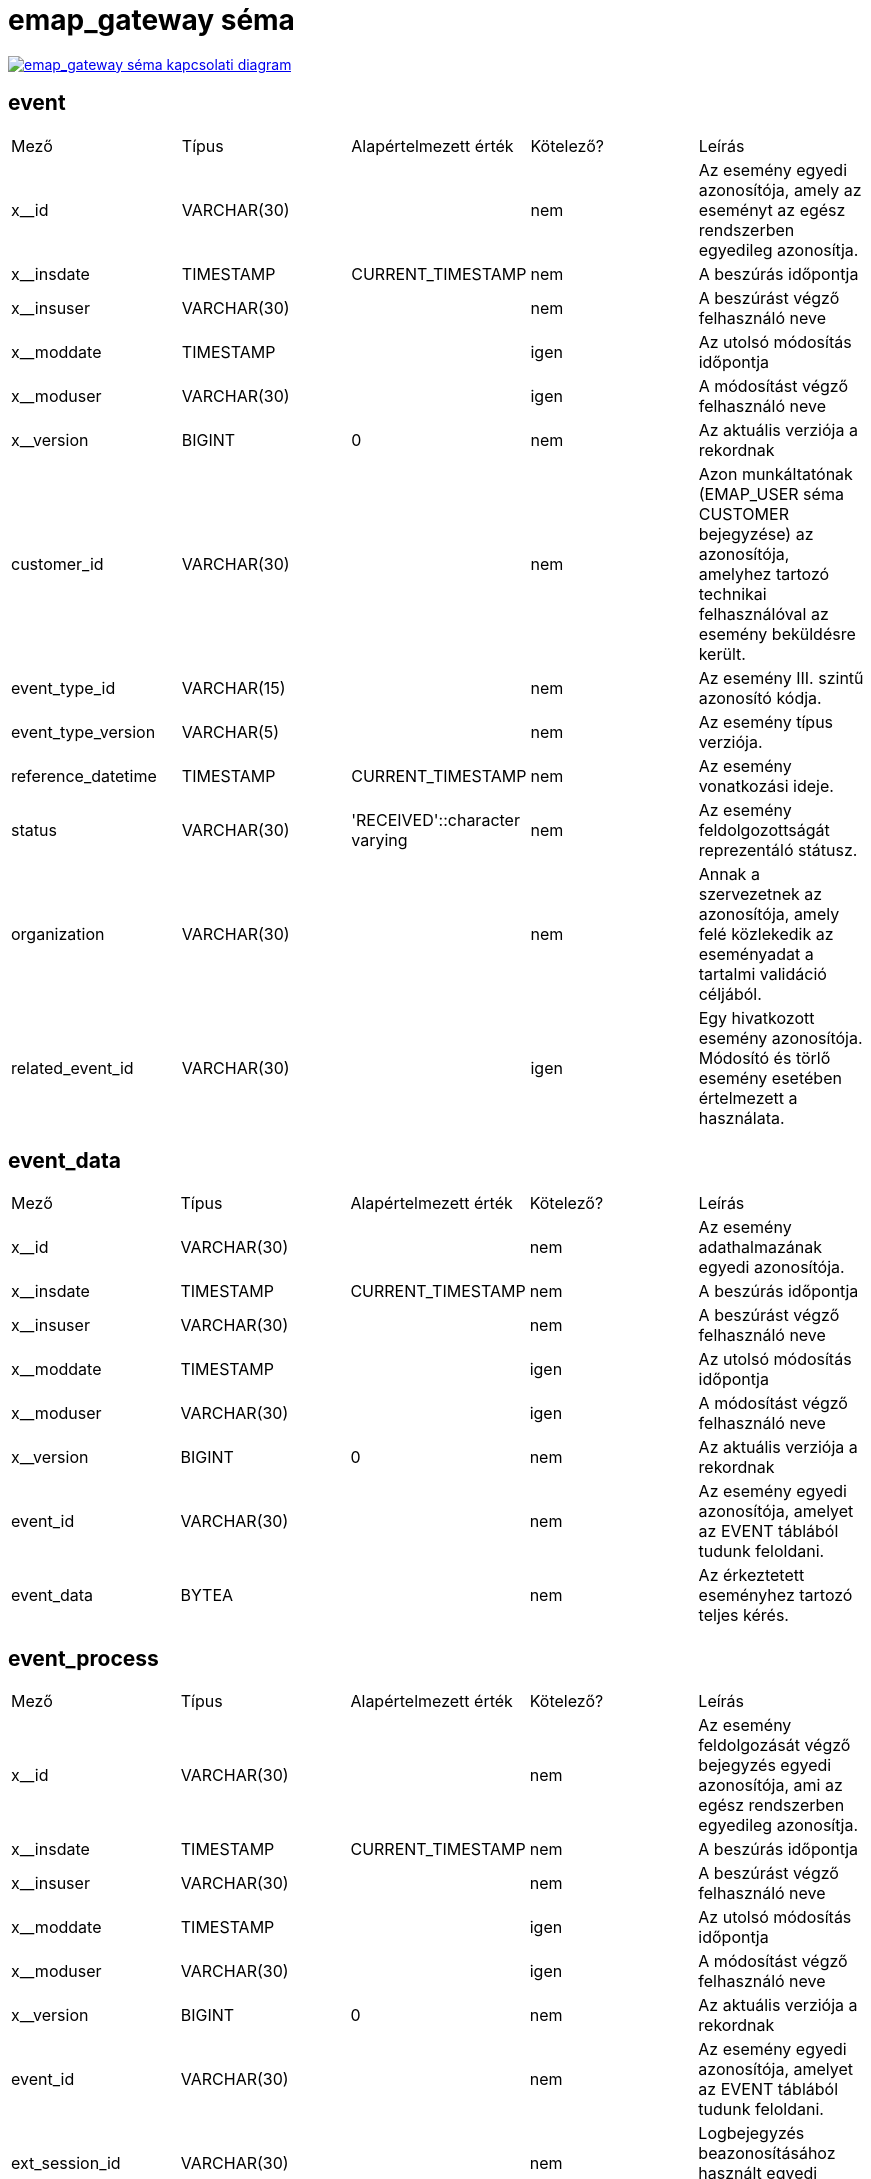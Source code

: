 :table-stripes: even
= emap_gateway séma

image::emap_gateway__emap_gateway.png[emap_gateway séma kapcsolati diagram, link="./_images/emap_gateway__emap_gateway.png",window="_blank"]


== event
|===
| Mező | Típus | Alapértelmezett érték | Kötelező? | Leírás
| x__id | VARCHAR(30) |   | nem | Az esemény egyedi azonosítója, amely az eseményt az egész rendszerben egyedileg azonosítja.
| x__insdate | TIMESTAMP | CURRENT_TIMESTAMP | nem | A beszúrás időpontja
| x__insuser | VARCHAR(30) |   | nem | A beszúrást végző felhasználó neve
| x__moddate | TIMESTAMP |   | igen | Az utolsó módosítás időpontja
| x__moduser | VARCHAR(30) |   | igen | A módosítást végző felhasználó neve
| x__version | BIGINT | 0 | nem | Az aktuális verziója a rekordnak
| customer_id | VARCHAR(30) |   | nem | Azon munkáltatónak (EMAP_USER séma CUSTOMER bejegyzése) az azonosítója, amelyhez tartozó technikai felhasználóval az esemény beküldésre került.
| event_type_id | VARCHAR(15) |   | nem | Az esemény III. szintű azonosító kódja.
| event_type_version | VARCHAR(5) |   | nem | Az esemény típus verziója.
| reference_datetime | TIMESTAMP | CURRENT_TIMESTAMP | nem | Az esemény vonatkozási ideje.
| status | VARCHAR(30) | 'RECEIVED'::character varying | nem | Az esemény feldolgozottságát reprezentáló státusz.
| organization | VARCHAR(30) |   | nem | Annak a szervezetnek az azonosítója, amely felé közlekedik az eseményadat a tartalmi validáció céljából.
| related_event_id | VARCHAR(30) |   | igen | Egy hivatkozott esemény azonosítója. Módosító és törlő esemény esetében értelmezett a használata.
|===

== event_data
|===
| Mező | Típus | Alapértelmezett érték | Kötelező? | Leírás
| x__id | VARCHAR(30) |   | nem | Az esemény adathalmazának egyedi azonosítója.
| x__insdate | TIMESTAMP | CURRENT_TIMESTAMP | nem | A beszúrás időpontja
| x__insuser | VARCHAR(30) |   | nem | A beszúrást végző felhasználó neve
| x__moddate | TIMESTAMP |   | igen | Az utolsó módosítás időpontja
| x__moduser | VARCHAR(30) |   | igen | A módosítást végző felhasználó neve
| x__version | BIGINT | 0 | nem | Az aktuális verziója a rekordnak
| event_id | VARCHAR(30) |   | nem | Az esemény egyedi azonosítója, amelyet az EVENT táblából tudunk feloldani.
| event_data | BYTEA |   | nem | Az érkeztetett eseményhez tartozó teljes kérés.
|===

== event_process
|===
| Mező | Típus | Alapértelmezett érték | Kötelező? | Leírás
| x__id | VARCHAR(30) |   | nem | Az esemény feldolgozását végző bejegyzés egyedi azonosítója, ami az egész rendszerben egyedileg azonosítja.
| x__insdate | TIMESTAMP | CURRENT_TIMESTAMP | nem | A beszúrás időpontja
| x__insuser | VARCHAR(30) |   | nem | A beszúrást végző felhasználó neve
| x__moddate | TIMESTAMP |   | igen | Az utolsó módosítás időpontja
| x__moduser | VARCHAR(30) |   | igen | A módosítást végző felhasználó neve
| x__version | BIGINT | 0 | nem | Az aktuális verziója a rekordnak
| event_id | VARCHAR(30) |   | nem | Az esemény egyedi azonosítója, amelyet az EVENT táblából tudunk feloldani.
| ext_session_id | VARCHAR(30) |   | nem | Logbejegyzés beazonosításához használt egyedi azonosító.
|===

== event_routing_catalog
|===
| Mező | Típus | Alapértelmezett érték | Kötelező? | Leírás
| x__id | VARCHAR(30) |   | nem | Az esemény feldolgozását végző bejegyzés egyedi azonosítója, ami az egész rendszerben egyedileg azonosítja.
| x__insdate | TIMESTAMP | CURRENT_TIMESTAMP | nem | A beszúrás időpontja
| x__insuser | VARCHAR(30) |   | nem | A beszúrást végző felhasználó neve
| x__moddate | TIMESTAMP |   | igen | Az utolsó módosítás időpontja
| x__moduser | VARCHAR(30) |   | igen | A módosítást végző felhasználó neve
| x__version | BIGINT | 0 | nem | Az aktuális verziója a rekordnak
| validity_start | TIMESTAMP |   | nem | A katalógusfájl érvényességének kezdete.
| validity_end | TIMESTAMP |   | nem | A katalógusfájl érvényességének vége.
| route_catalog | BYTEA |   | nem | Az egyes események szervezeti szolgáltatások közti elosztását tartalmazó katalógus fájl.
|===

== event_validation_result
|===
| Mező | Típus | Alapértelmezett érték | Kötelező? | Leírás
| x__id | VARCHAR(30) |   | nem | Egyedi azonosító.
| x__insdate | TIMESTAMP | CURRENT_TIMESTAMP | nem | A beszúrás időpontja
| x__insuser | VARCHAR(30) |   | nem | A beszúrást végző felhasználó neve
| x__moddate | TIMESTAMP |   | igen | Az utolsó módosítás időpontja
| x__moduser | VARCHAR(30) |   | igen | A módosítást végző felhasználó neve
| x__version | BIGINT | 0 | nem | Az aktuális verziója a rekordnak
| event_id | VARCHAR(30) |   | nem | A hibához tartozó esemény egyedi azonosítója, amelyet az EVENT táblából tudunk feloldani.
| code | VARCHAR(20) |   | nem | Tartalmi validáció során visszakapott hibakód
| type | VARCHAR(10) |   | nem | Az esemény feldolgozása során azonosított hiba típusa.
| message | VARCHAR(200) |   | igen | A chaincode által visszaadott, tartalmi validációra vonatkozó hibaüzenet.
|===

